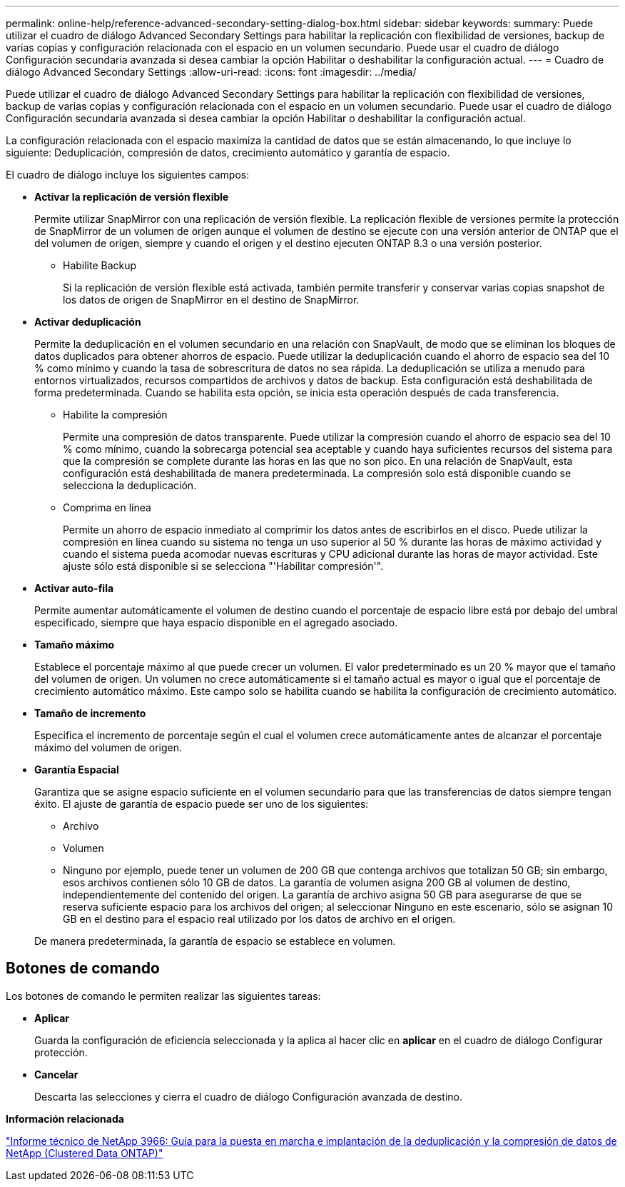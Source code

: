 ---
permalink: online-help/reference-advanced-secondary-setting-dialog-box.html 
sidebar: sidebar 
keywords:  
summary: Puede utilizar el cuadro de diálogo Advanced Secondary Settings para habilitar la replicación con flexibilidad de versiones, backup de varias copias y configuración relacionada con el espacio en un volumen secundario. Puede usar el cuadro de diálogo Configuración secundaria avanzada si desea cambiar la opción Habilitar o deshabilitar la configuración actual. 
---
= Cuadro de diálogo Advanced Secondary Settings
:allow-uri-read: 
:icons: font
:imagesdir: ../media/


[role="lead"]
Puede utilizar el cuadro de diálogo Advanced Secondary Settings para habilitar la replicación con flexibilidad de versiones, backup de varias copias y configuración relacionada con el espacio en un volumen secundario. Puede usar el cuadro de diálogo Configuración secundaria avanzada si desea cambiar la opción Habilitar o deshabilitar la configuración actual.

La configuración relacionada con el espacio maximiza la cantidad de datos que se están almacenando, lo que incluye lo siguiente: Deduplicación, compresión de datos, crecimiento automático y garantía de espacio.

El cuadro de diálogo incluye los siguientes campos:

* *Activar la replicación de versión flexible*
+
Permite utilizar SnapMirror con una replicación de versión flexible. La replicación flexible de versiones permite la protección de SnapMirror de un volumen de origen aunque el volumen de destino se ejecute con una versión anterior de ONTAP que el del volumen de origen, siempre y cuando el origen y el destino ejecuten ONTAP 8.3 o una versión posterior.

+
** Habilite Backup
+
Si la replicación de versión flexible está activada, también permite transferir y conservar varias copias snapshot de los datos de origen de SnapMirror en el destino de SnapMirror.



* *Activar deduplicación*
+
Permite la deduplicación en el volumen secundario en una relación con SnapVault, de modo que se eliminan los bloques de datos duplicados para obtener ahorros de espacio. Puede utilizar la deduplicación cuando el ahorro de espacio sea del 10 % como mínimo y cuando la tasa de sobrescritura de datos no sea rápida. La deduplicación se utiliza a menudo para entornos virtualizados, recursos compartidos de archivos y datos de backup. Esta configuración está deshabilitada de forma predeterminada. Cuando se habilita esta opción, se inicia esta operación después de cada transferencia.

+
** Habilite la compresión
+
Permite una compresión de datos transparente. Puede utilizar la compresión cuando el ahorro de espacio sea del 10 % como mínimo, cuando la sobrecarga potencial sea aceptable y cuando haya suficientes recursos del sistema para que la compresión se complete durante las horas en las que no son pico. En una relación de SnapVault, esta configuración está deshabilitada de manera predeterminada. La compresión solo está disponible cuando se selecciona la deduplicación.

** Comprima en línea
+
Permite un ahorro de espacio inmediato al comprimir los datos antes de escribirlos en el disco. Puede utilizar la compresión en línea cuando su sistema no tenga un uso superior al 50 % durante las horas de máximo actividad y cuando el sistema pueda acomodar nuevas escrituras y CPU adicional durante las horas de mayor actividad. Este ajuste sólo está disponible si se selecciona "'Habilitar compresión'".



* *Activar auto-fila*
+
Permite aumentar automáticamente el volumen de destino cuando el porcentaje de espacio libre está por debajo del umbral especificado, siempre que haya espacio disponible en el agregado asociado.

* *Tamaño máximo*
+
Establece el porcentaje máximo al que puede crecer un volumen. El valor predeterminado es un 20 % mayor que el tamaño del volumen de origen. Un volumen no crece automáticamente si el tamaño actual es mayor o igual que el porcentaje de crecimiento automático máximo. Este campo solo se habilita cuando se habilita la configuración de crecimiento automático.

* *Tamaño de incremento*
+
Especifica el incremento de porcentaje según el cual el volumen crece automáticamente antes de alcanzar el porcentaje máximo del volumen de origen.

* *Garantía Espacial*
+
Garantiza que se asigne espacio suficiente en el volumen secundario para que las transferencias de datos siempre tengan éxito. El ajuste de garantía de espacio puede ser uno de los siguientes:

+
** Archivo
** Volumen
** Ninguno por ejemplo, puede tener un volumen de 200 GB que contenga archivos que totalizan 50 GB; sin embargo, esos archivos contienen sólo 10 GB de datos. La garantía de volumen asigna 200 GB al volumen de destino, independientemente del contenido del origen. La garantía de archivo asigna 50 GB para asegurarse de que se reserva suficiente espacio para los archivos del origen; al seleccionar Ninguno en este escenario, sólo se asignan 10 GB en el destino para el espacio real utilizado por los datos de archivo en el origen.


+
De manera predeterminada, la garantía de espacio se establece en volumen.





== Botones de comando

Los botones de comando le permiten realizar las siguientes tareas:

* *Aplicar*
+
Guarda la configuración de eficiencia seleccionada y la aplica al hacer clic en *aplicar* en el cuadro de diálogo Configurar protección.

* *Cancelar*
+
Descarta las selecciones y cierra el cuadro de diálogo Configuración avanzada de destino.



*Información relacionada*

http://www.netapp.com/us/media/tr-3966.pdf["Informe técnico de NetApp 3966: Guía para la puesta en marcha e implantación de la deduplicación y la compresión de datos de NetApp (Clustered Data ONTAP)"]
